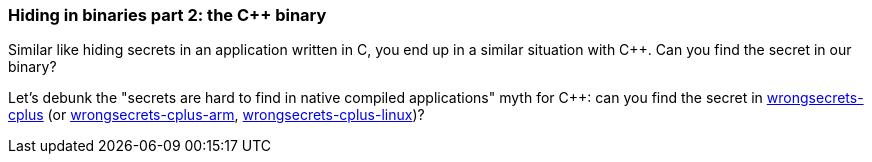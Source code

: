 === Hiding in binaries part 2: the C++ binary

Similar like hiding secrets in an application written in C, you end up in a similar situation with C++. Can you find the secret in our binary?

Let's debunk the "secrets are hard to find in native compiled applications" myth for C++: can you find the secret in https://github.com/OWASP/wrongsecrets/tree/master/src/main/resources/executables/wrongsecrets-cplus[wrongsecrets-cplus] (or https://github.com/OWASP/wrongsecrets/tree/master/src/main/resources/executables/wrongsecrets-cplus-arm[wrongsecrets-cplus-arm], https://github.com/OWASP/wrongsecrets/tree/master/src/main/resources/executables/wrongsecrets-cplus-linux[wrongsecrets-cplus-linux])?
